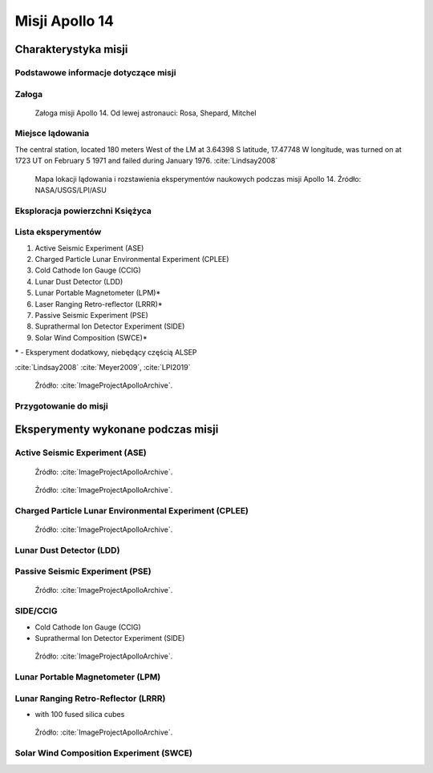 ***************
Misji Apollo 14
***************


Charakterystyka misji
=====================

Podstawowe informacje dotyczące misji
-------------------------------------
.. csv-table:: Wybrane informacje dotyczące parametrów misji Apollo 14 :cite:`Garber2019`, :cite:`Johnston1975`, :cite:`Orloff2000`.
    :stub-columns: 1
    :file: data/apollo14-info.csv

Załoga
------
.. csv-table:: Lista członków załogi głównej i zapasowej dla misji Apollo 14 :cite:`Johnston1975`.
    :file: data/apollo14-crew.csv
    :header-rows: 1

.. figure:: img/apollo14-crew.jpg
    :name: figure-apollo14-crew

    Załoga misji Apollo 14. Od lewej astronauci: Rosa, Shepard, Mitchel

Miejsce lądowania
---------------------------------
The central station, located 180 meters West of the LM at 3.64398 S latitude, 17.47748 W longitude, was turned on at 1723 UT on February 5 1971 and failed during January 1976.
:cite:`Lindsay2008`

.. figure:: img/apollo14-map.png
    :name: figure-apollo14-map

    Mapa lokacji lądowania i rozstawienia eksperymentów naukowych podczas misji Apollo 14. Źródło: NASA/USGS/LPI/ASU

Eksploracja powierzchni Księżyca
--------------------------------
.. csv-table:: Harmonogram spacerów kosmicznych na powierzchni księżyca podczas misji Apollo 14 :cite:`LPI2019`.
    :file: data/apollo14-eva.csv
    :header-rows: 1

Lista eksperymentów
-------------------
#. Active Seismic Experiment (ASE)
#. Charged Particle Lunar Environmental Experiment (CPLEE)
#. Cold Cathode Ion Gauge (CCIG)
#. Lunar Dust Detector (LDD)
#. Lunar Portable Magnetometer (LPM)*
#. Laser Ranging Retro-reflector (LRRR)*
#. Passive Seismic Experiment (PSE)
#. Suprathermal Ion Detector Experiment (SIDE)
#. Solar Wind Composition (SWCE)*

\* - Eksperyment dodatkowy, niebędący częścią ALSEP


:cite:`Lindsay2008` :cite:`Meyer2009`, :cite:`LPI2019`

.. figure:: img/apollo14-setup.jpg
    :name: figure-apollo14-setup

    Źródło: :cite:`ImageProjectApolloArchive`.

Przygotowanie do misji
----------------------
.. csv-table:: Obszary geograficzne na Ziemi wykorzystane podczas przeszkolenia geologicznego astronautów do misji Apollo 14.
    :file: data/apollo14-training.csv
    :header-rows: 1


Eksperymenty wykonane podczas misji
===================================

Active Seismic Experiment (ASE)
-------------------------------
.. figure:: img/apollo14-ASE1.jpg
    :name: figure-apollo14-ASE1

    Źródło: :cite:`ImageProjectApolloArchive`.

.. figure:: img/apollo14-ASE2.jpg
    :name: figure-apollo14-ASE2

    Źródło: :cite:`ImageProjectApolloArchive`.

Charged Particle Lunar Environmental Experiment (CPLEE)
-------------------------------------------------------
.. figure:: img/apollo14-CPLEE.jpg
    :name: figure-apollo14-CPLEE

    Źródło: :cite:`ImageProjectApolloArchive`.

Lunar Dust Detector (LDD)
-------------------------

Passive Seismic Experiment (PSE)
--------------------------------
.. figure:: img/apollo14-PSE.jpg
    :name: figure-apollo14-PSE

    Źródło: :cite:`ImageProjectApolloArchive`.

SIDE/CCIG
---------
* Cold Cathode Ion Gauge (CCIG)
* Suprathermal Ion Detector Experiment (SIDE)

.. figure:: img/apollo14-SIDE_CCIG.jpg
    :name: figure-apollo14-SIDE_CCIG

    Źródło: :cite:`ImageProjectApolloArchive`.

Lunar Portable Magnetometer (LPM)
---------------------------------

Lunar Ranging Retro-Reflector (LRRR)
------------------------------------
* with 100 fused silica cubes

.. figure:: img/apollo14-LRRR.jpg
    :name: figure-apollo14-LRRR

    Źródło: :cite:`ImageProjectApolloArchive`.

Solar Wind Composition Experiment (SWCE)
----------------------------------------
